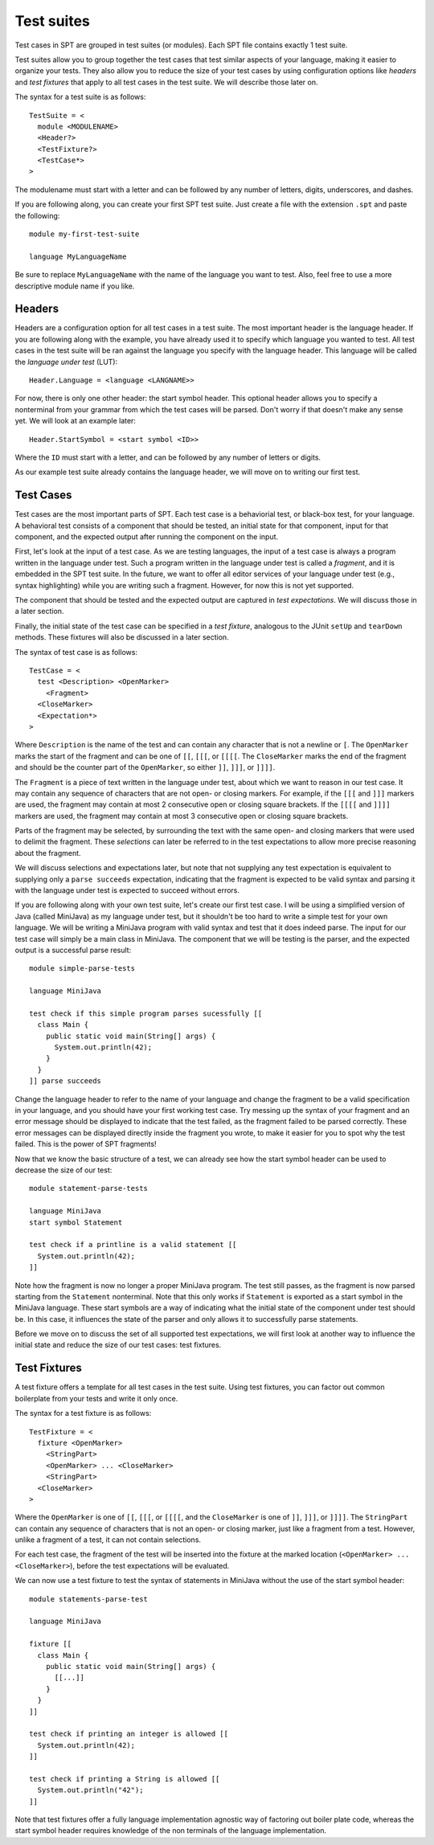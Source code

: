 ===========================
Test suites
===========================

Test cases in SPT are grouped in test suites (or modules).
Each SPT file contains exactly 1 test suite.

Test suites allow you to group together the test cases that test similar aspects of your language, making it easier to organize your tests.
They also allow you to reduce the size of your test cases by using configuration options like *headers* and *test fixtures* that apply to all test cases in the test suite.
We will describe those later on.

The syntax for a test suite is as follows::

	TestSuite = <
	  module <MODULENAME>
	  <Header?>
	  <TestFixture?>
	  <TestCase*>
	>


The modulename must start with a letter and can be followed by any number of letters, digits, underscores, and dashes.

If you are following along, you can create your first SPT test suite.
Just create a file with the extension ``.spt`` and paste the following::

	module my-first-test-suite
	
	language MyLanguageName

Be sure to replace ``MyLanguageName`` with the name of the language you want to test.
Also, feel free to use a more descriptive module name if you like.

Headers
-------------------------

Headers are a configuration option for all test cases in a test suite.
The most important header is the language header.
If you are following along with the example, you have already used it to specify which language you wanted to test.
All test cases in the test suite will be ran against the language you specify with the language header.
This language will be called the *language under test* (LUT)::

   Header.Language = <language <LANGNAME>>


For now, there is only one other header: the start symbol header.
This optional header allows you to specify a nonterminal from your grammar from which the test cases will be parsed.
Don't worry if that doesn't make any sense yet.
We will look at an example later::

   Header.StartSymbol = <start symbol <ID>>


Where the ``ID`` must start with a letter, and can be followed by any number of letters or digits.

As our example test suite already contains the language header, we will move on to writing our first test.

Test Cases
-------------------------

Test cases are the most important parts of SPT.
Each test case is a behaviorial test, or black-box test, for your language.
A behavioral test consists of a component that should be tested, an initial state for that component, input for that component, and the expected output after running the component on the input.

First, let's look at the input of a test case.
As we are testing languages, the input of a test case is always a program written in the language under test.
Such a program written in the language under test is called a *fragment*, and it is embedded in the SPT test suite.
In the future, we want to offer all editor services of your language under test (e.g., syntax highlighting) while you are writing such a fragment.
However, for now this is not yet supported.

The component that should be tested and the expected output are captured in *test expectations*.
We will discuss those in a later section.

Finally, the initial state of the test case can be specified in a *test fixture*, analogous to the JUnit ``setUp`` and ``tearDown`` methods.
These fixtures will also be discussed in a later section.

The syntax of test case is as follows::

	TestCase = <
	  test <Description> <OpenMarker>
	    <Fragment>
	  <CloseMarker>
	  <Expectation*>
	>

Where ``Description`` is the name of the test and can contain any character that is not a newline or ``[``.
The ``OpenMarker`` marks the start of the fragment and can be one of ``[[``, ``[[[``, or ``[[[[``.
The ``CloseMarker`` marks the end of the fragment and should be the counter part of the ``OpenMarker``, so either ``]]``, ``]]]``, or ``]]]]``.

The ``Fragment`` is a piece of text written in the language under test, about which we want to reason in our test case.
It may contain any sequence of characters that are not open- or closing markers.
For example, if the ``[[[`` and ``]]]`` markers are used, the fragment may contain at most 2 consecutive open or closing square brackets.
If the ``[[[[`` and ``]]]]`` markers are used, the fragment may contain at most 3 consecutive open or closing square brackets.

Parts of the fragment may be selected, by surrounding the text with the same open- and closing markers that were used to delimit the fragment. These *selections* can later be referred to in the test expectations to allow more precise reasoning about the fragment.

We will discuss selections and expectations later, but note that not supplying any test expectation is equivalent to supplying only a ``parse succeeds`` expectation, indicating that the fragment is expected to be valid syntax and parsing it with the language under test is expected to succeed without errors.

If you are following along with your own test suite, let's create our first test case.
I will be using a simplified version of Java (called MiniJava) as my language under test, but it shouldn't be too hard to write a simple test for your own language.
We will be writing a MiniJava program with valid syntax and test that it does indeed parse.
The input for our test case will simply be a main class in MiniJava.
The component that we will be testing is the parser, and the expected output is a successful parse result::

	module simple-parse-tests
	
	language MiniJava
	
	test check if this simple program parses sucessfully [[
	  class Main {
	    public static void main(String[] args) {
	      System.out.println(42);
	    }
	  }
	]] parse succeeds


Change the language header to refer to the name of your language and change the fragment to be a valid specification in your language, and you should have your first working test case.
Try messing up the syntax of your fragment and an error message should be displayed to indicate that the test failed, as the fragment failed to be parsed correctly.
These error messages can be displayed directly inside the fragment you wrote, to make it easier for you to spot why the test failed.
This is the power of SPT fragments!

Now that we know the basic structure of a test, we can already see how the start symbol header can be used to decrease the size of our test::

	module statement-parse-tests
	
	language MiniJava
	start symbol Statement
	
	test check if a printline is a valid statement [[
	  System.out.println(42);
	]]

Note how the fragment is now no longer a proper MiniJava program.
The test still passes, as the fragment is now parsed starting from the ``Statement`` nonterminal.
Note that this only works if ``Statement`` is exported as a start symbol in the MiniJava language.
These start symbols are a way of indicating what the initial state of the component under test should be.
In this case, it influences the state of the parser and only allows it to successfully parse statements.

Before we move on to discuss the set of all supported test expectations, we will first look at another way to influence the initial state and reduce the size of our test cases: test fixtures.

Test Fixtures
-------------------------

A test fixture offers a template for all test cases in the test suite.
Using test fixtures, you can factor out common boilerplate from your tests and write it only once.

The syntax for a test fixture is as follows::

	TestFixture = <
	  fixture <OpenMarker>
	    <StringPart>
	    <OpenMarker> ... <CloseMarker>
	    <StringPart>
	  <CloseMarker>
	>

Where the ``OpenMarker`` is one of ``[[``, ``[[[``, or ``[[[[``, and the ``CloseMarker`` is one of ``]]``, ``]]]``, or ``]]]]``.
The ``StringPart`` can contain any sequence of characters that is not an open- or closing marker, just like a fragment from a test.
However, unlike a fragment of a test, it can not contain selections.

For each test case, the fragment of the test will be inserted into the fixture at the marked location (``<OpenMarker> ... <CloseMarker>``), before the test expectations will be evaluated.

We can now use a test fixture to test the syntax of statements in MiniJava without the use of the start symbol header::

	module statements-parse-test
	
	language MiniJava
	
	fixture [[
	  class Main {
	    public static void main(String[] args) {
	      [[...]]
	    }
	  }
	]]
	
	test check if printing an integer is allowed [[
	  System.out.println(42);
	]]
	
	test check if printing a String is allowed [[
	  System.out.println("42");
	]]

Note that test fixtures offer a fully language implementation agnostic way of factoring out boiler plate code,
whereas the start symbol header requires knowledge of the non terminals of the language implementation.
